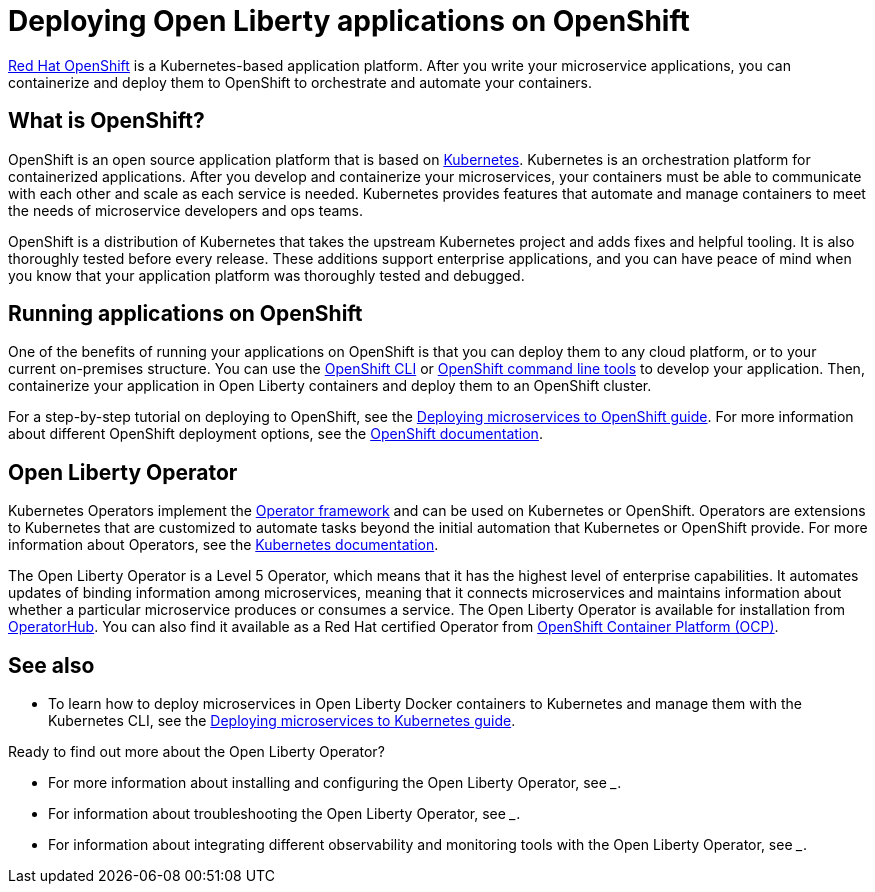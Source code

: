 // Copyright (c) 2020 IBM Corporation and others.
// Licensed under Creative Commons Attribution-NoDerivatives
// 4.0 International (CC BY-ND 4.0)
//   https://creativecommons.org/licenses/by-nd/4.0/
//
// Contributors:
//     IBM Corporation
//
:page-description: OpenShift is a Kubernetes-based application platform. After you write your microservice applications, you can containerize and deploy them to OpenShift to orchestrate and automate your containers.
:seo-description: OpenShift is a Kubernetes-based application platform. After you write your microservice applications, you can containerize and deploy them to OpenShift to orchestrate and automate your containers.
:page-layout: general-reference
:page-type: general
= Deploying Open Liberty applications on OpenShift

link:https://www.openshift.com/[Red Hat OpenShift] is a Kubernetes-based application platform.
After you write your microservice applications, you can containerize and deploy them to OpenShift to orchestrate and automate your containers.

== What is OpenShift?
OpenShift is an open source application platform that is based on link:https://kubernetes.io/[Kubernetes].
Kubernetes is an orchestration platform for containerized applications.
After you develop and containerize your microservices, your containers must be able to communicate with each other and scale as each service is needed.
Kubernetes provides features that automate and manage containers to meet the needs of microservice developers and ops teams.

OpenShift is a distribution of Kubernetes that takes the upstream Kubernetes project and adds fixes and helpful tooling.
It is also thoroughly tested before every release.
These additions support enterprise applications, and you can have peace of mind when you know that your application platform was thoroughly tested and debugged.

== Running applications on OpenShift
One of the benefits of running your applications on OpenShift is that you can deploy them to any cloud platform, or to your current on-premises structure.
You can use the link:https://docs.openshift.com/online/starter/cli_reference/openshift_cli/getting-started-cli.html[OpenShift CLI] or link:https://github.com/openshift/odo[OpenShift command line tools] to develop your application.
Then, containerize your application in Open Liberty containers and deploy them to an OpenShift cluster.

For a step-by-step tutorial on deploying to OpenShift, see the link:https://openliberty.io/guides/cloud-openshift.html[Deploying microservices to OpenShift guide]. For more information about different OpenShift deployment options, see the link:https://www.openshift.com/learn/topics/deploy[OpenShift documentation].

== Open Liberty Operator
Kubernetes Operators implement the link:https://github.com/operator-framework[Operator framework] and can be used on Kubernetes or OpenShift.
Operators are extensions to Kubernetes that are customized to automate tasks beyond the initial automation that Kubernetes or OpenShift provide.
For more information about Operators, see the link:https://kubernetes.io/docs/concepts/extend-kubernetes/operator/[Kubernetes documentation].

The Open Liberty Operator is a Level 5 Operator, which means that it has the highest level of enterprise capabilities.
It automates updates of binding information among microservices, meaning that it connects microservices and maintains information about whether a particular microservice produces or consumes a service.
The Open Liberty Operator is available for installation from link:https://operatorhub.io/operator/open-liberty[OperatorHub].
You can also find it available as a Red Hat certified Operator from link:https://access.redhat.com/containers/#/registry.connect.redhat.com/ibm/open-liberty-operator[OpenShift Container Platform (OCP)].

== See also
* To learn how to deploy microservices in Open Liberty Docker containers to Kubernetes and manage them with the Kubernetes CLI, see the link:https://openliberty.io/guides/kubernetes-intro.html[Deploying microservices to Kubernetes guide].

Ready to find out more about the Open Liberty Operator?

* For more information about installing and configuring the Open Liberty Operator, see ___.
* For information about troubleshooting the Open Liberty Operator, see ___.
* For information about integrating different observability and monitoring tools with the Open Liberty Operator, see ___.
